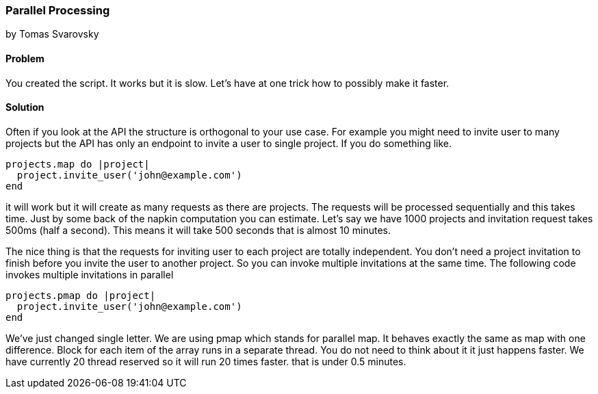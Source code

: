 === Parallel Processing
by Tomas Svarovsky

==== Problem
You created the script. It works but it is slow. Let's have at one trick how to possibly make it faster.

==== Solution
Often if you look at the API the structure is orthogonal to your use case. For example you might need to invite user to many projects but the API has only an endpoint to invite a user to single project. If you do something like.

[source,ruby]
----
projects.map do |project|
  project.invite_user('john@example.com')
end
----

it will work but it will create as many requests as there are projects. The requests will be processed sequentially and this takes time. Just by some back of the napkin computation you can estimate. Let's say we have 1000 projects and invitation request takes 500ms (half a second). This means it will take 500 seconds that is almost 10 minutes.

The nice thing is that the requests for inviting user to each project are totally independent. You don't need a project invitation to finish before you invite the user to another project. So you can invoke multiple invitations at the same time. The following code invokes multiple invitations in parallel

[source,ruby]
----
projects.pmap do |project|
  project.invite_user('john@example.com')
end
----

We've just changed single letter. We are using pmap which stands for parallel map. It behaves exactly the same as map with one difference. Block for each item of the array runs in a separate thread. You do not need to think about it it just happens faster. We have currently 20 thread reserved so it will run 20 times faster. that is under 0.5 minutes.